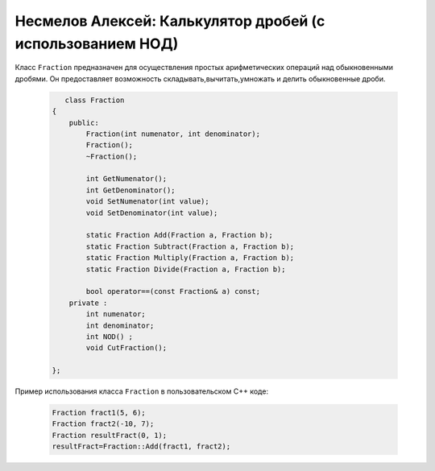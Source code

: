 ﻿Несмелов Алексей:  Калькулятор дробей (с использованием НОД)
============================================================

Класс ``Fraction`` предназначен для осуществления простых арифметических
операций над обыкновенными дробями. Он предоставляет возможность складывать,вычитать,умножать и делить обыкновенные дроби.


 .. code-block:: cpp

       class Fraction
    {
        public:
            Fraction(int numenator, int denominator);
            Fraction();
            ~Fraction();

            int GetNumenator();
            int GetDenominator();
            void SetNumenator(int value);
            void SetDenominator(int value);

            static Fraction Add(Fraction a, Fraction b);
            static Fraction Subtract(Fraction a, Fraction b);
            static Fraction Multiply(Fraction a, Fraction b);
            static Fraction Divide(Fraction a, Fraction b);

            bool operator==(const Fraction& a) const;
        private :
            int numenator; 
            int denominator;
            int NOD() ;
            void CutFraction();
   
    };


Пример использования класса ``Fraction`` в пользовательском С++ коде:


 .. code-block:: cpp

    Fraction fract1(5, 6);
    Fraction fract2(-10, 7);
    Fraction resultFract(0, 1);
    resultFract=Fraction::Add(fract1, fract2);